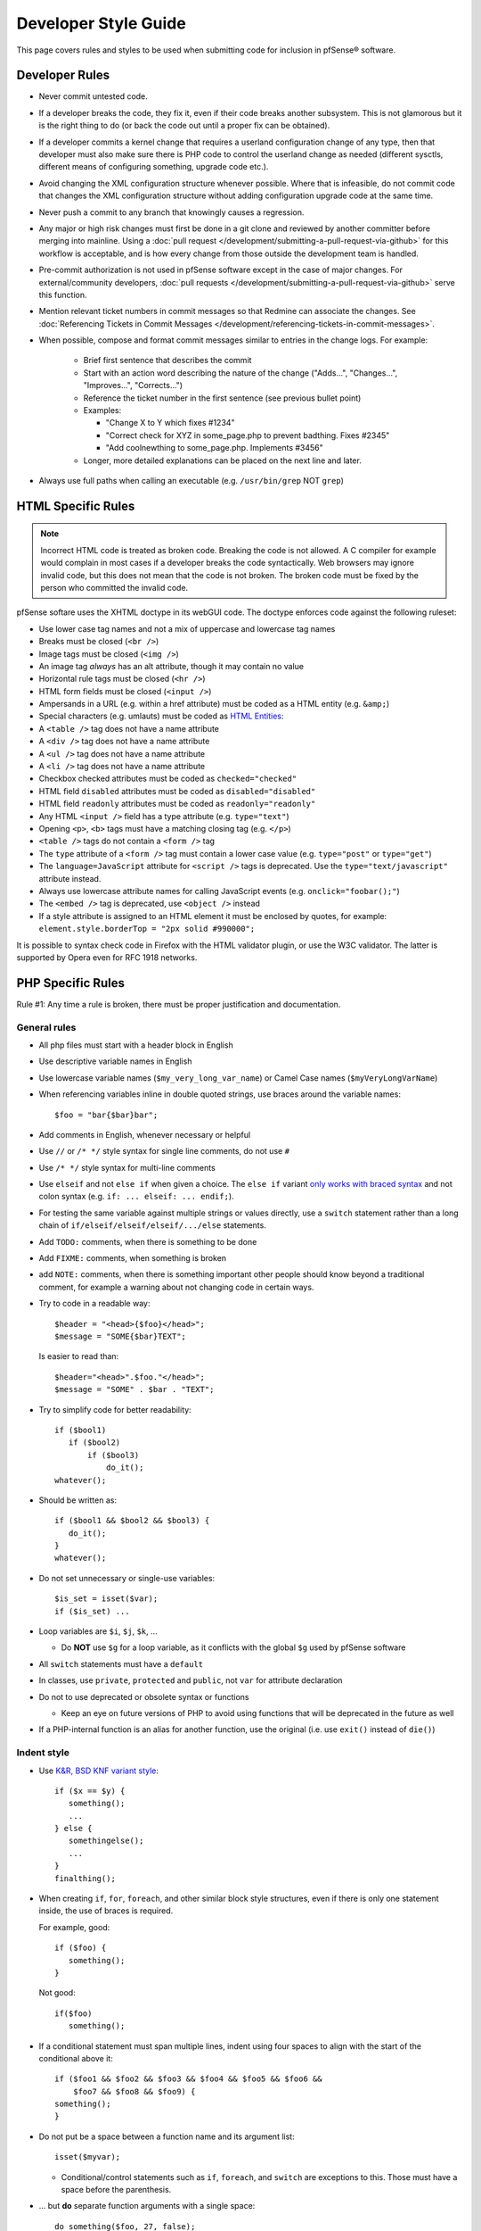 Developer Style Guide
=====================

This page covers rules and styles to be used when submitting code for
inclusion in pfSense® software.

Developer Rules
---------------

* Never commit untested code.
* If a developer breaks the code, they fix it, even if their code breaks another
  subsystem. This is not glamorous but it is the right thing to do (or back the
  code out until a proper fix can be obtained).
* If a developer commits a kernel change that requires a userland configuration
  change of any type, then that developer must also make sure there is PHP code
  to control the userland change as needed (different sysctls, different means
  of configuring something, upgrade code etc.).
* Avoid changing the XML configuration structure whenever possible. Where that
  is infeasible, do not commit code that changes the XML configuration structure
  without adding configuration upgrade code at the same time.
* Never push a commit to any branch that knowingly causes a regression.
* Any major or high risk changes must first be done in a git clone and reviewed
  by another committer before merging into mainline. Using a
  :doc:`pull request </development/submitting-a-pull-request-via-github>` for
  this workflow is acceptable, and is how every change from those outside the
  development team is handled.
* Pre-commit authorization is not used in pfSense software except in the case
  of major changes. For external/community developers, :doc:`pull requests
  </development/submitting-a-pull-request-via-github>` serve this function.
* Mention relevant ticket numbers in commit messages so that Redmine can
  associate the changes. See :doc:`Referencing Tickets in Commit Messages
  </development/referencing-tickets-in-commit-messages>`.
* When possible, compose and format commit messages similar to entries in the
  change logs. For example:

   * Brief first sentence that describes the commit
   * Start with an action word describing the nature of the change ("Adds...",
     "Changes...", "Improves...", "Corrects...")
   * Reference the ticket number in the first sentence (see previous bullet
     point)
   * Examples:

     * "Change X to Y which fixes #1234"
     * "Correct check for XYZ in some_page.php to prevent badthing. Fixes #2345"
     * "Add coolnewthing to some_page.php. Implements #3456"

   * Longer, more detailed explanations can be placed on the next line and
     later.

* Always use full paths when calling an executable (e.g. ``/usr/bin/grep`` NOT
  ``grep``)

HTML Specific Rules
-------------------

.. note:: Incorrect HTML code is treated as broken code. Breaking the code is
   not allowed. A C compiler for example would complain in most cases if a
   developer breaks the code syntactically. Web browsers may ignore invalid
   code, but this does not mean that the code is not broken. The broken code
   must be fixed by the person who committed the invalid code.

pfSense softare uses the XHTML doctype in its webGUI code. The doctype enforces
code against the following ruleset:

* Use lower case tag names and not a mix of uppercase and lowercase tag names
* Breaks must be closed (``<br />``)
* Image tags must be closed (``<img />``)
* An image tag *always* has an alt attribute, though it may contain no value
* Horizontal rule tags must be closed (``<hr />``)
* HTML form fields must be closed (``<input />``)
* Ampersands in a URL (e.g. within a href attribute) must be coded as a HTML
  entity (e.g. ``&amp;``)
* Special characters (e.g. umlauts) must be coded as `HTML Entities`_:
* A ``<table />`` tag does not have a name attribute
* A ``<div />`` tag does not have a name attribute
* A ``<ul />`` tag does not have a name attribute
* A ``<li />`` tag does not have a name attribute
* Checkbox checked attributes must be coded as ``checked="checked"``
* HTML field ``disabled`` attributes must be coded as ``disabled="disabled"``
* HTML field ``readonly`` attributes must be coded as ``readonly="readonly"``
* Any HTML ``<input />`` field has a type attribute (e.g. ``type="text"``)
* Opening ``<p>``, ``<b>`` tags must have a matching closing tag (e.g. ``</p>``)
* ``<table />`` tags do not contain a ``<form />`` tag
* The ``type`` attribute of a ``<form />`` tag must contain a lower case value
  (e.g. ``type="post"`` or ``type="get"``)
* The ``language=JavaScript`` attribute for ``<script />`` tags is deprecated.
  Use the ``type="text/javascript"`` attribute instead.
* Always use lowercase attribute names for calling JavaScript events (e.g.
  ``onclick="foobar();"``)
* The ``<embed />`` tag is deprecated, use ``<object />`` instead
* If a style attribute is assigned to an HTML element it must be enclosed by
  quotes, for example: ``element.style.borderTop = "2px solid #990000";``

It is possible to syntax check code in Firefox with the HTML validator plugin,
or use the W3C validator. The latter is supported by Opera even for RFC 1918
networks.

PHP Specific Rules
------------------

Rule #1: Any time a rule is broken, there must be proper justification and
documentation.

General rules
~~~~~~~~~~~~~

* All php files must start with a header block in English
* Use descriptive variable names in English
* Use lowercase variable names (``$my_very_long_var_name``) or Camel Case names
  (``$myVeryLongVarName``)
* When referencing variables inline in double quoted strings, use braces around the variable names::

    $foo = "bar{$bar}bar";

* Add comments in English, whenever necessary or helpful
* Use ``//`` or ``/* */`` style syntax for single line comments, do not use
  ``#``
* Use ``/* */`` style syntax for multi-line comments
* Use ``elseif`` and not ``else if`` when given a choice. The ``else if``
  variant `only works with braced syntax`_ and not colon syntax (e.g. ``if: ...
  elseif: ... endif;``).
* For testing the same variable against multiple strings or values directly, use
  a ``switch`` statement rather than a long chain of
  ``if/elseif/elseif/elseif/.../else`` statements.
* Add ``TODO:`` comments, when there is something to be done
* Add ``FIXME:`` comments, when something is broken
* add ``NOTE:`` comments, when there is something important other people should
  know beyond a traditional comment, for example a warning about not changing
  code in certain ways.
* Try to code in a readable way::

    $header = "<head>{$foo}</head>";
    $message = "SOME{$bar}TEXT";

  Is easier to read than::

    $header="<head>".$foo."</head>";
    $message = "SOME" . $bar . "TEXT";

* Try to simplify code for better readability::

    if ($bool1)
       if ($bool2)
           if ($bool3)
               do_it();
    whatever();

* Should be written as::

    if ($bool1 && $bool2 && $bool3) {
       do_it();
    }
    whatever();

* Do not set unnecessary or single-use variables::

    $is_set = isset($var);
    if ($is_set) ...

* Loop variables are ``$i``, ``$j``, ``$k``, ...

  * Do **NOT** use ``$g`` for a loop variable, as it conflicts with the
    global ``$g`` used by pfSense software

* All ``switch`` statements must have a ``default``
* In classes, use ``private``, ``protected`` and ``public``, not ``var`` for
  attribute declaration
* Do not to use deprecated or obsolete syntax or functions

  * Keep an eye on future versions of PHP to avoid using functions
    that will be deprecated in the future as well

* If a PHP-internal function is an alias for another function, use the original
  (i.e. use ``exit()`` instead of ``die()``)

Indent style
~~~~~~~~~~~~

* Use `K&R, BSD KNF variant style`_::

    if ($x == $y) {
       something();
       ...
    } else {
       somethingelse();
       ...
    }
    finalthing();

* When creating ``if``, ``for``, ``foreach``, and other similar block style
  structures, even if there is only one statement inside, the use of braces is
  required.

  For example, good::

    if ($foo) {
       something();
    }

  Not good::

    if($foo)
       something();

* If a conditional statement must span multiple lines, indent using four spaces
  to align with the start of the conditional above it::

    	if ($foo1 && $foo2 && $foo3 && $foo4 && $foo5 && $foo6 &&
    	    $foo7 && $foo8 && $foo9) {
    	something();
    	}

* Do not put be a space between a function name and its argument list::

    isset($myvar);

  * Conditional/control statements such as ``if``, ``foreach``, and
    ``switch`` are exceptions to this. Those must have a space before the
    parenthesis.

* ... but **do** separate function arguments with a single space::

    do_something($foo, 27, false);

* Use tabs for indentation -- NOT spaces or a mixture of both
* ... but spaces are OK in the middle of a line and for long conditional alignment
* Use a tab stop of 8, rather than 4, in an editor.
* Ensure there is NO trailing whitespace at the end of a line, for
  example spaces or tabs when there is no more text afterward
* Ensure there is NO whitespace on empty lines. For example, a line
  must not contain only spaces or only tabs

Configuration Manipulation
~~~~~~~~~~~~~~~~~~~~~~~~~~

* Boolean values which are false should be un-set::

    $config['system']['enablesshd'] = "no";

  should be::

    unset($config['system']['enablesshd']);

JavaScript Specific Rules
-------------------------

* pfSense software does not support outdated browsers, so do not take
  special measures to use code required by old/obsolete browsers or
  rendering engines
* pfSense software includes, among other JavaScript resources, Bootstrap and
  jQuery. While native JavaScript is best for simple tasks, if a developer
  can accomplish a goal easily using an included library, they can use it
  instead 
* pfSense software does not currently utilize ``transpiler`` or similar
  utilities
* Take special care with user input or statements/variables that can be
  populated with user input to avoid creating a vulnerability vector such as
  XSS. User fields must be encoded or otherwise sanitized

  * For example, be extremely cautions of values inserted into JavaScript via
    PHP variables. ``json_encode()`` can help avoid a situation where a
    user-supplied string could include text such as quotes or semicolons that
    leads to execution of arbitrary JavaScript

Shell Script Specific Rules
---------------------------

* Use braces in **all** variable references for proper parameter expansion::

    ${SOMETHING}

Ports/Packages Specific Rules
-----------------------------

When working with the pkg system and FreeBSD ports structure, adhere to the
FreeBSD guidelines for code in these files.

Useful resources for working with pkg and ports include:

* The `FreeBSD Porter's Handbook`_
* The `FreeBSD Ports bsd.port.mk file`_
* Use `portlint`_ to check the syntax of the Makefile and other supporting files

  * Install portlint on a FreeBSD system and run the following command inside
    the root directory of the port::

      portlint -CN

* Run a the following command to make sure the contents of pkg-plist are
  correct::

    make -DNO_DEPENDS check-plist

Other Guidelines:

* A port version or revision must increase for the port to be rebuilt, otherwise
  changes will not propagate to the pkg servers to be picked up by clients

  * For very minor changes, add or increase the ``PORTREVISION`` line
    immediately beneath ``PORTVERSION`` in the ``Makefile``, starting at 1, for
    example: A second revision would be ``PORTREVISION=2``
  * For more significant changes, increase ``PORTVERSION``

    * When increasing ``PORTVERSION``, completely remove any ``PORTREVISION``
      line, do not comment it out

  * Do not add or change ``PORTEPOCH`` except under direction of a committer

External Code
-------------

Code that has been imported from an external source does not need to be changed
to fit these guidelines.

Editor Configuration
--------------------

The pfSense project uses a similar coding style to FreeBSD, which has `editor
configurations for Emacs and Vim`_. The FreeBSD man page `style(9)`_ contains
additional relevant material.

.. _editor configurations for Emacs and Vim: https://svnweb.freebsd.org/base/head/tools/tools/editing/
.. _FreeBSD Porter's Handbook: https://www.freebsd.org/doc/en_US.ISO8859-1/books/porters-handbook/
.. _FreeBSD Ports bsd.port.mk file: https://github.com/pfsense/FreeBSD-ports/blob/devel/Mk/bsd.port.mk
.. _HTML Entities: http://www.w3schools.com/charsets/ref_html_entities_4.asp
.. _K&R, BSD KNF variant style: https://en.wikipedia.org/wiki/Indent_style#Variant:_BSD_KNF
.. _only works with braced syntax: http://php.net/manual/en/control-structures.elseif.php
.. _portlint: https://www.freebsd.org/doc/en/books/porters-handbook/porting-portlint.html
.. _style(9): https://www.freebsd.org/cgi/man.cgi?query=style&sektion=9
